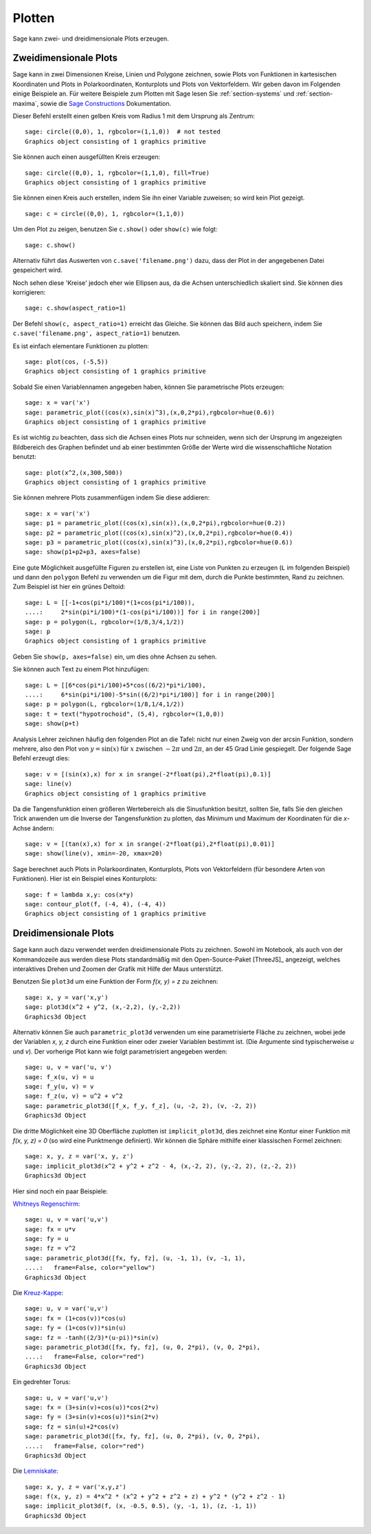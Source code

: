 .. sage-doctest: needs sage.plot sage.symbolic

.. _section-plot:

Plotten
=======

Sage kann zwei- und dreidimensionale Plots erzeugen.

Zweidimensionale Plots
----------------------

Sage kann in zwei Dimensionen Kreise, Linien und Polygone zeichnen,
sowie Plots von Funktionen in kartesischen Koordinaten und Plots in
Polarkoordinaten, Konturplots und Plots von Vektorfeldern. Wir geben
davon im Folgenden einige Beispiele an. Für weitere Beispiele zum
Plotten mit Sage lesen Sie :ref:`section-systems` und
:ref:`section-maxima`, sowie die `Sage Constructions
<http://doc.sagemath.org/html/en/constructions/>`_ Dokumentation.

Dieser Befehl erstellt einen gelben Kreis vom Radius 1 mit dem
Ursprung als Zentrum:

::

    sage: circle((0,0), 1, rgbcolor=(1,1,0))  # not tested
    Graphics object consisting of 1 graphics primitive

Sie können auch einen ausgefüllten Kreis erzeugen:

::

    sage: circle((0,0), 1, rgbcolor=(1,1,0), fill=True)
    Graphics object consisting of 1 graphics primitive

Sie können einen Kreis auch erstellen, indem Sie ihn einer Variable
zuweisen; so wird kein Plot gezeigt.

::

    sage: c = circle((0,0), 1, rgbcolor=(1,1,0))

Um den Plot zu zeigen, benutzen Sie ``c.show()`` oder ``show(c)`` wie
folgt:

.. link

::

    sage: c.show()

Alternativ führt das Auswerten von ``c.save('filename.png')`` dazu,
dass der Plot in der angegebenen Datei gespeichert wird.

Noch sehen diese 'Kreise' jedoch eher wie Ellipsen aus, da die Achsen
unterschiedlich skaliert sind. Sie können dies korrigieren:

.. link

::

    sage: c.show(aspect_ratio=1)

Der Befehl ``show(c, aspect_ratio=1)`` erreicht das Gleiche. Sie
können das Bild auch speichern, indem Sie ``c.save('filename.png',
aspect_ratio=1)`` benutzen.

Es ist einfach elementare Funktionen zu plotten:

::

    sage: plot(cos, (-5,5))
    Graphics object consisting of 1 graphics primitive

Sobald Sie einen Variablennamen angegeben haben, können Sie
parametrische Plots erzeugen:

::

    sage: x = var('x')
    sage: parametric_plot((cos(x),sin(x)^3),(x,0,2*pi),rgbcolor=hue(0.6))
    Graphics object consisting of 1 graphics primitive

Es ist wichtig zu beachten, dass sich die Achsen eines Plots nur
schneiden, wenn sich der Ursprung im angezeigten Bildbereich des
Graphen befindet und ab einer bestimmten Größe der Werte wird die
wissenschaftliche Notation benutzt:
::

    sage: plot(x^2,(x,300,500))
    Graphics object consisting of 1 graphics primitive

Sie können mehrere Plots zusammenfügen indem Sie diese addieren:

::

    sage: x = var('x')
    sage: p1 = parametric_plot((cos(x),sin(x)),(x,0,2*pi),rgbcolor=hue(0.2))
    sage: p2 = parametric_plot((cos(x),sin(x)^2),(x,0,2*pi),rgbcolor=hue(0.4))
    sage: p3 = parametric_plot((cos(x),sin(x)^3),(x,0,2*pi),rgbcolor=hue(0.6))
    sage: show(p1+p2+p3, axes=false)

Eine gute Möglichkeit ausgefüllte Figuren zu erstellen ist, eine Liste
von Punkten zu erzeugen (``L`` im folgenden Beispiel) und dann den
``polygon`` Befehl zu verwenden um die Figur mit dem, durch die Punkte
bestimmten, Rand zu zeichnen. Zum Beispiel ist hier ein grünes Deltoid:

::

    sage: L = [[-1+cos(pi*i/100)*(1+cos(pi*i/100)),
    ....:     2*sin(pi*i/100)*(1-cos(pi*i/100))] for i in range(200)]
    sage: p = polygon(L, rgbcolor=(1/8,3/4,1/2))
    sage: p
    Graphics object consisting of 1 graphics primitive

Geben Sie ``show(p, axes=false)`` ein, um dies ohne Achsen zu sehen.

Sie können auch Text zu einem Plot hinzufügen:

::

    sage: L = [[6*cos(pi*i/100)+5*cos((6/2)*pi*i/100),
    ....:     6*sin(pi*i/100)-5*sin((6/2)*pi*i/100)] for i in range(200)]
    sage: p = polygon(L, rgbcolor=(1/8,1/4,1/2))
    sage: t = text("hypotrochoid", (5,4), rgbcolor=(1,0,0))
    sage: show(p+t)

Analysis Lehrer zeichnen häufig den folgenden Plot an die Tafel:
nicht nur einen Zweig von der arcsin Funktion, sondern mehrere, also den
Plot von  :math:`y=\sin(x)` für :math:`x` zwischen :math:`-2\pi` und
:math:`2\pi`, an der 45 Grad Linie gespiegelt. Der folgende Sage
Befehl erzeugt dies:

::

    sage: v = [(sin(x),x) for x in srange(-2*float(pi),2*float(pi),0.1)]
    sage: line(v)
    Graphics object consisting of 1 graphics primitive

Da die Tangensfunktion einen größeren Wertebereich als die
Sinusfunktion besitzt, sollten Sie, falls Sie den gleichen Trick
anwenden um die Inverse der Tangensfunktion zu plotten, das Minimum
und Maximum der Koordinaten für die *x*-Achse ändern:

::

    sage: v = [(tan(x),x) for x in srange(-2*float(pi),2*float(pi),0.01)]
    sage: show(line(v), xmin=-20, xmax=20)

Sage berechnet auch Plots in Polarkoordinaten, Konturplots, Plots von
Vektorfeldern (für besondere Arten von Funktionen). Hier ist ein
Beispiel eines Konturplots:

::

    sage: f = lambda x,y: cos(x*y)
    sage: contour_plot(f, (-4, 4), (-4, 4))
    Graphics object consisting of 1 graphics primitive

Dreidimensionale Plots
----------------------

Sage kann auch dazu verwendet werden dreidimensionale Plots zu zeichnen.
Sowohl im Notebook, als auch von der Kommandozeile aus werden diese
Plots standardmäßig mit den Open-Source-Paket [ThreeJS]_ angezeigt,
welches interaktives Drehen und Zoomen der Grafik mit Hilfe der
Maus unterstützt.

Benutzen Sie ``plot3d`` um eine Funktion der Form `f(x, y) = z` zu zeichnen:

::

    sage: x, y = var('x,y')
    sage: plot3d(x^2 + y^2, (x,-2,2), (y,-2,2))
    Graphics3d Object

Alternativ können Sie auch ``parametric_plot3d`` verwenden um eine
parametrisierte Fläche zu zeichnen, wobei jede der Variablen `x, y, z`
durch eine Funktion einer oder zweier Variablen bestimmt ist. (Die
Argumente sind typischerweise `u` und `v`). Der vorherige Plot kann
wie folgt parametrisiert angegeben werden:

::

    sage: u, v = var('u, v')
    sage: f_x(u, v) = u
    sage: f_y(u, v) = v
    sage: f_z(u, v) = u^2 + v^2
    sage: parametric_plot3d([f_x, f_y, f_z], (u, -2, 2), (v, -2, 2))
    Graphics3d Object

Die dritte Möglichkeit eine 3D Oberfläche zuplotten ist
``implicit_plot3d``, dies zeichnet eine Kontur einer Funktion mit
`f(x, y, z) = 0` (so wird eine Punktmenge definiert). Wir können die
Sphäre mithilfe einer klassischen Formel zeichnen:

::

    sage: x, y, z = var('x, y, z')
    sage: implicit_plot3d(x^2 + y^2 + z^2 - 4, (x,-2, 2), (y,-2, 2), (z,-2, 2))
    Graphics3d Object

Hier sind noch ein paar Beispiele:

`Whitneys Regenschirm <http://en.wikipedia.org/wiki/Whitney_umbrella>`__:

::

    sage: u, v = var('u,v')
    sage: fx = u*v
    sage: fy = u
    sage: fz = v^2
    sage: parametric_plot3d([fx, fy, fz], (u, -1, 1), (v, -1, 1),
    ....:   frame=False, color="yellow")
    Graphics3d Object

Die `Kreuz-Kappe <http://de.wikipedia.org/wiki/Kreuzhaube>`__:

::

    sage: u, v = var('u,v')
    sage: fx = (1+cos(v))*cos(u)
    sage: fy = (1+cos(v))*sin(u)
    sage: fz = -tanh((2/3)*(u-pi))*sin(v)
    sage: parametric_plot3d([fx, fy, fz], (u, 0, 2*pi), (v, 0, 2*pi),
    ....:   frame=False, color="red")
    Graphics3d Object

Ein gedrehter Torus:

::

    sage: u, v = var('u,v')
    sage: fx = (3+sin(v)+cos(u))*cos(2*v)
    sage: fy = (3+sin(v)+cos(u))*sin(2*v)
    sage: fz = sin(u)+2*cos(v)
    sage: parametric_plot3d([fx, fy, fz], (u, 0, 2*pi), (v, 0, 2*pi),
    ....:   frame=False, color="red")
    Graphics3d Object

Die `Lemniskate <http://de.wikipedia.org/wiki/Lemniskate>`__:

::

    sage: x, y, z = var('x,y,z')
    sage: f(x, y, z) = 4*x^2 * (x^2 + y^2 + z^2 + z) + y^2 * (y^2 + z^2 - 1)
    sage: implicit_plot3d(f, (x, -0.5, 0.5), (y, -1, 1), (z, -1, 1))
    Graphics3d Object
